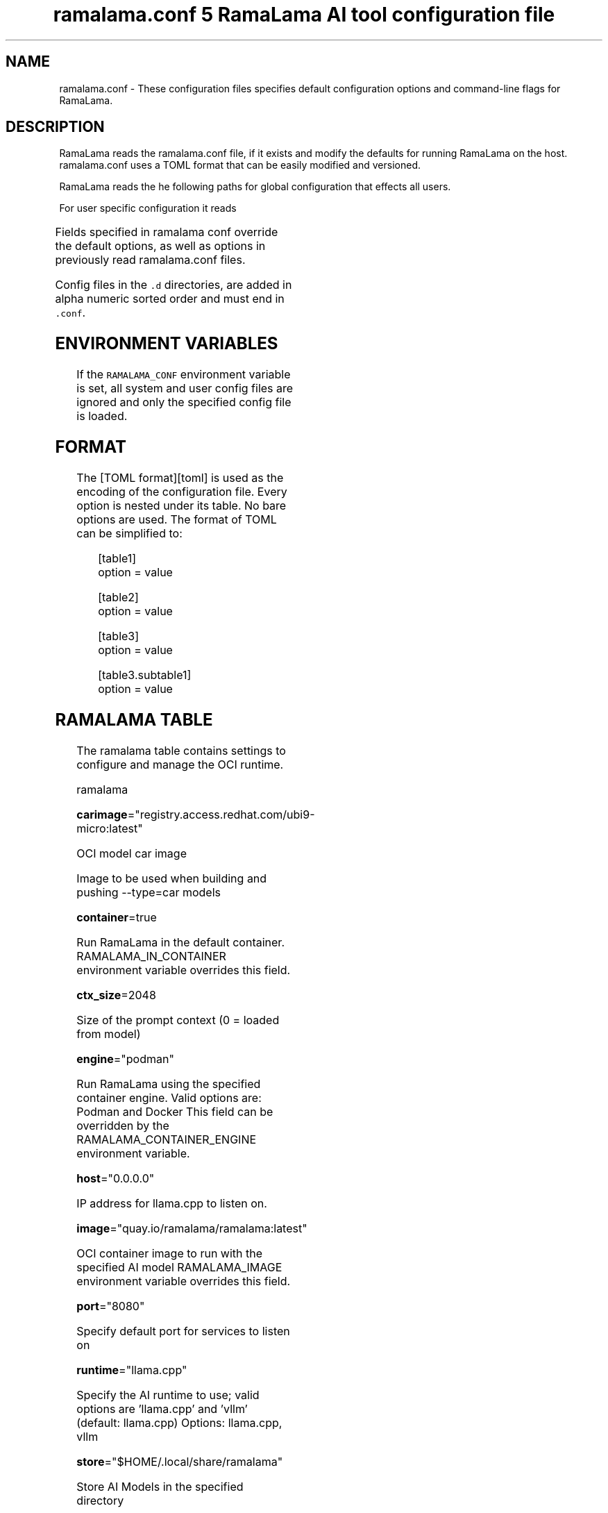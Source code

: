 .TH "ramalama.conf 5 RamaLama AI tool configuration file" 
.nh
.ad l


.SH NAME
.PP
ramalama.conf \- These configuration files specifies default
configuration options and command\-line flags for RamaLama.


.SH DESCRIPTION
.PP
RamaLama reads the ramalama.conf file, if it exists
and modify the defaults for running RamaLama on the host. ramalama.conf uses
a TOML format that can be easily modified and versioned.

.PP
RamaLama reads the he following paths for global configuration that effects all users.

.TS
allbox;
l 
l .
\fB\fCPaths\fR
T{
\fB/usr/share/ramalama/ramalama.conf\fP
T}
T{
\fB/usr/local/share/ramalama/ramalama.conf\fP
T}
T{
\fB/etc/ramalama/ramalama.conf\fP
T}
T{
\fB/etc/ramalama/ramalama.conf.d/*\&.conf\fP
T}
.TE

.PP
For user specific configuration it reads

.TS
allbox;
l l 
l l .
\fB\fCPaths\fR	\fB\fCException\fR
T{
\fB$XDG\_CONFIG\_HOME/ramalama/ramalama.conf\fP
T}	 
T{
\fB$XDG\_CONFIG\_HOME/ramalama/ramalama.conf.d/*\&.conf\fP
T}	 
T{
\fB$HOME/.config/ramalama/ramalama.conf.d/*\&.conf\fP
T}	T{
When \fB\fC$XDG\_CONFIG\_HOME\fR not set
T}
.TE

.PP
Fields specified in ramalama conf override the default options, as well as
options in previously read ramalama.conf files.

.PP
Config files in the \fB\fC\&.d\fR directories, are added in alpha numeric sorted order and must end in \fB\fC\&.conf\fR\&.

.SH ENVIRONMENT VARIABLES
.PP
If the \fB\fCRAMALAMA\_CONF\fR environment variable is set, all system and user
config files are ignored and only the specified config file is loaded.


.SH FORMAT
.PP
The [TOML format][toml] is used as the encoding of the configuration file.
Every option is nested under its table. No bare options are used. The format of
TOML can be simplified to:

.PP
.RS

.nf
[table1]
option = value

[table2]
option = value

[table3]
option = value

[table3.subtable1]
option = value

.fi
.RE

.SH RAMALAMA TABLE
.PP
The ramalama table contains settings to configure and manage the OCI runtime.

.PP
ramalama

.PP
\fBcarimage\fP="registry.access.redhat.com/ubi9\-micro:latest"

.PP
OCI model car image

.PP
Image to be used when building and pushing \-\-type=car models

.PP
\fBcontainer\fP=true

.PP
Run RamaLama in the default container.
RAMALAMA\_IN\_CONTAINER environment variable overrides this field.

.PP
\fBctx\_size\fP=2048

.PP
Size of the prompt context (0 = loaded from model)

.PP
\fBengine\fP="podman"

.PP
Run RamaLama using the specified container engine.
Valid options are: Podman and Docker
This field can be overridden by the RAMALAMA\_CONTAINER\_ENGINE environment variable.

.PP
\fBhost\fP="0.0.0.0"

.PP
IP address for llama.cpp to listen on.

.PP
\fBimage\fP="quay.io/ramalama/ramalama:latest"

.PP
OCI container image to run with the specified AI model
RAMALAMA\_IMAGE environment variable overrides this field.

.PP
\fBport\fP="8080"

.PP
Specify default port for services to listen on

.PP
\fBruntime\fP="llama.cpp"

.PP
Specify the AI runtime to use; valid options are 'llama.cpp' and 'vllm' (default: llama.cpp)
Options: llama.cpp, vllm

.PP
\fBstore\fP="$HOME/.local/share/ramalama"

.PP
Store AI Models in the specified directory

.PP
\fBtemp\fP="0.8"
Temperature of the response from the AI Model
llama.cpp explains this as:

.PP
.RS

.nf
The lower the number is, the more deterministic the response.

The higher the number is the more creative the response is, but more likely to hallucinate when set too high.

    Usage: Lower numbers are good for virtual assistants where we need deterministic responses. Higher numbers are good for roleplay or creative tasks like editing stories

.fi
.RE

.PP
\fBtransport\fP="ollama"

.PP
Specify the default transport to be used for pulling and pushing of AI Models.
Options: oci, ollama, huggingface.
RAMALAMA\_TRANSPORT environment variable overrides this field.
